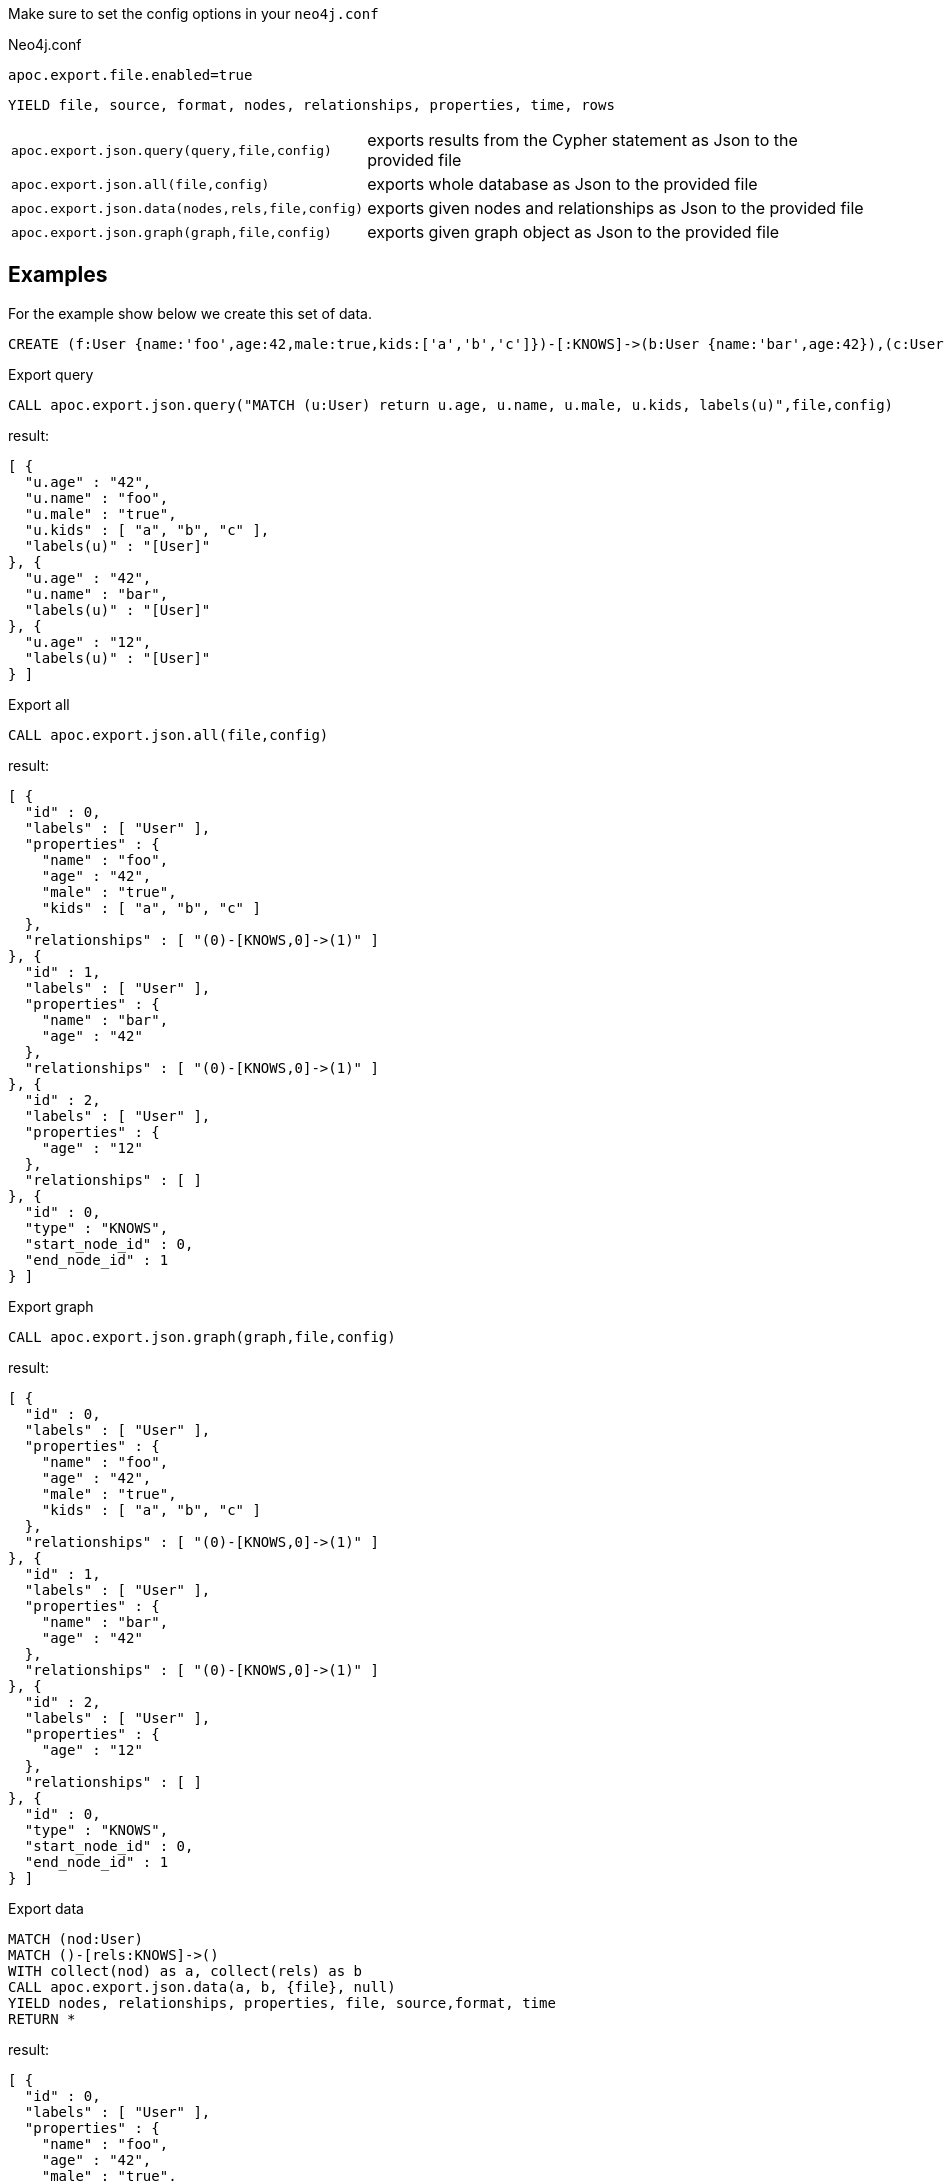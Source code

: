 Make sure to set the config options in your `neo4j.conf`

.Neo4j.conf

----
apoc.export.file.enabled=true
----

// tag::export.json[]
`YIELD file, source, format, nodes, relationships, properties, time, rows`
[cols="1m,5"]
|===
| apoc.export.json.query(query,file,config) | exports results from the Cypher statement as Json to the provided file
| apoc.export.json.all(file,config) | exports whole database as Json to the provided file
| apoc.export.json.data(nodes,rels,file,config) | exports given nodes and relationships as Json to the provided file
| apoc.export.json.graph(graph,file,config) | exports given graph object as Json to the provided file
|===
// end::export.json[]
== Examples

For the example show below we create this set of data.

[source,cypher]
----
CREATE (f:User {name:'foo',age:42,male:true,kids:['a','b','c']})-[:KNOWS]->(b:User {name:'bar',age:42}),(c:User {age:12})
----

.Export query

[source,cypher]
----
CALL apoc.export.json.query("MATCH (u:User) return u.age, u.name, u.male, u.kids, labels(u)",file,config)
----

result:

[source,json]
----
[ {
  "u.age" : "42",
  "u.name" : "foo",
  "u.male" : "true",
  "u.kids" : [ "a", "b", "c" ],
  "labels(u)" : "[User]"
}, {
  "u.age" : "42",
  "u.name" : "bar",
  "labels(u)" : "[User]"
}, {
  "u.age" : "12",
  "labels(u)" : "[User]"
} ]
----

.Export all

[source,cypher]
----
CALL apoc.export.json.all(file,config)
----

result:

[source,json]
----
[ {
  "id" : 0,
  "labels" : [ "User" ],
  "properties" : {
    "name" : "foo",
    "age" : "42",
    "male" : "true",
    "kids" : [ "a", "b", "c" ]
  },
  "relationships" : [ "(0)-[KNOWS,0]->(1)" ]
}, {
  "id" : 1,
  "labels" : [ "User" ],
  "properties" : {
    "name" : "bar",
    "age" : "42"
  },
  "relationships" : [ "(0)-[KNOWS,0]->(1)" ]
}, {
  "id" : 2,
  "labels" : [ "User" ],
  "properties" : {
    "age" : "12"
  },
  "relationships" : [ ]
}, {
  "id" : 0,
  "type" : "KNOWS",
  "start_node_id" : 0,
  "end_node_id" : 1
} ]
----

.Export graph

[source,cypher]
----
CALL apoc.export.json.graph(graph,file,config)
----

result:

[source,json]
----
[ {
  "id" : 0,
  "labels" : [ "User" ],
  "properties" : {
    "name" : "foo",
    "age" : "42",
    "male" : "true",
    "kids" : [ "a", "b", "c" ]
  },
  "relationships" : [ "(0)-[KNOWS,0]->(1)" ]
}, {
  "id" : 1,
  "labels" : [ "User" ],
  "properties" : {
    "name" : "bar",
    "age" : "42"
  },
  "relationships" : [ "(0)-[KNOWS,0]->(1)" ]
}, {
  "id" : 2,
  "labels" : [ "User" ],
  "properties" : {
    "age" : "12"
  },
  "relationships" : [ ]
}, {
  "id" : 0,
  "type" : "KNOWS",
  "start_node_id" : 0,
  "end_node_id" : 1
} ]
----

.Export data

[source,cypher]
----
MATCH (nod:User)
MATCH ()-[rels:KNOWS]->()
WITH collect(nod) as a, collect(rels) as b
CALL apoc.export.json.data(a, b, {file}, null)
YIELD nodes, relationships, properties, file, source,format, time
RETURN *
----

result:

[source,json]
----
[ {
  "id" : 0,
  "labels" : [ "User" ],
  "properties" : {
    "name" : "foo",
    "age" : "42",
    "male" : "true",
    "kids" : [ "a", "b", "c" ]
  },
  "relationships" : [ "(0)-[KNOWS,0]->(1)" ]
}, {
  "id" : 1,
  "labels" : [ "User" ],
  "properties" : {
    "name" : "bar",
    "age" : "42"
  },
  "relationships" : [ "(0)-[KNOWS,0]->(1)" ]
}, {
  "id" : 2,
  "labels" : [ "User" ],
  "properties" : {
    "age" : "12"
  },
  "relationships" : [ ]
}, {
  "id" : 0,
  "type" : "KNOWS",
  "start_node_id" : 0,
  "end_node_id" : 1
} ]
----